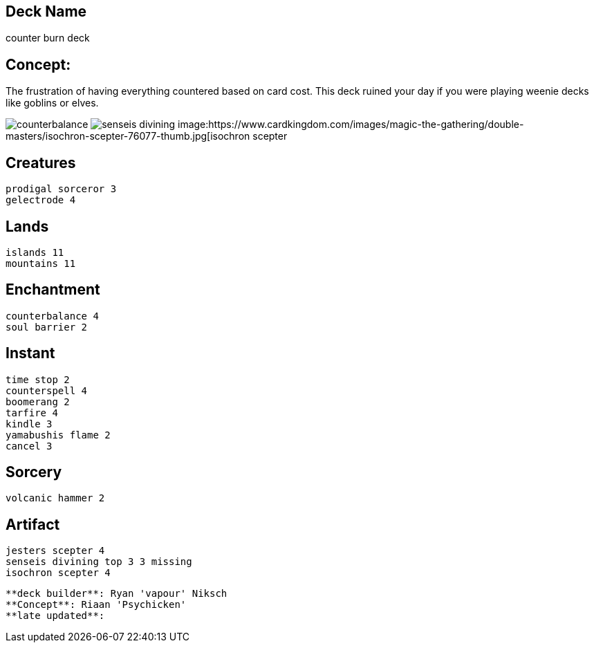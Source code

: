== Deck Name
counter burn deck


== Concept:
The frustration of having everything countered based on card cost. This deck ruined your day if you were playing weenie decks like goblins or elves.


image:https://www.cardkingdom.com/images/magic-the-gathering/coldsnap/counterbalance-26733-thumb.jpg[counterbalance]
image:https://www.cardkingdom.com/images/magic-the-gathering/champions-of-kamigawa/senseis-divining-top-16238-thumb.jpg[senseis divining]
image:https://www.cardkingdom.com/images/magic-the-gathering/double-masters/isochron-scepter-76077-thumb.jpg[isochron scepter




== Creatures
----
prodigal sorceror 3
gelectrode 4
----


== Lands 
----
islands 11
mountains 11
----


== Enchantment
----
counterbalance 4
soul barrier 2
----


== Instant
----
time stop 2
counterspell 4
boomerang 2
tarfire 4
kindle 3
yamabushis flame 2
cancel 3
----


== Sorcery
----
volcanic hammer 2
----


== Artifact
----
jesters scepter 4
senseis divining top 3 3 missing
isochron scepter 4
----


----
**deck builder**: Ryan 'vapour' Niksch
**Concept**: Riaan 'Psychicken'
**late updated**:
----